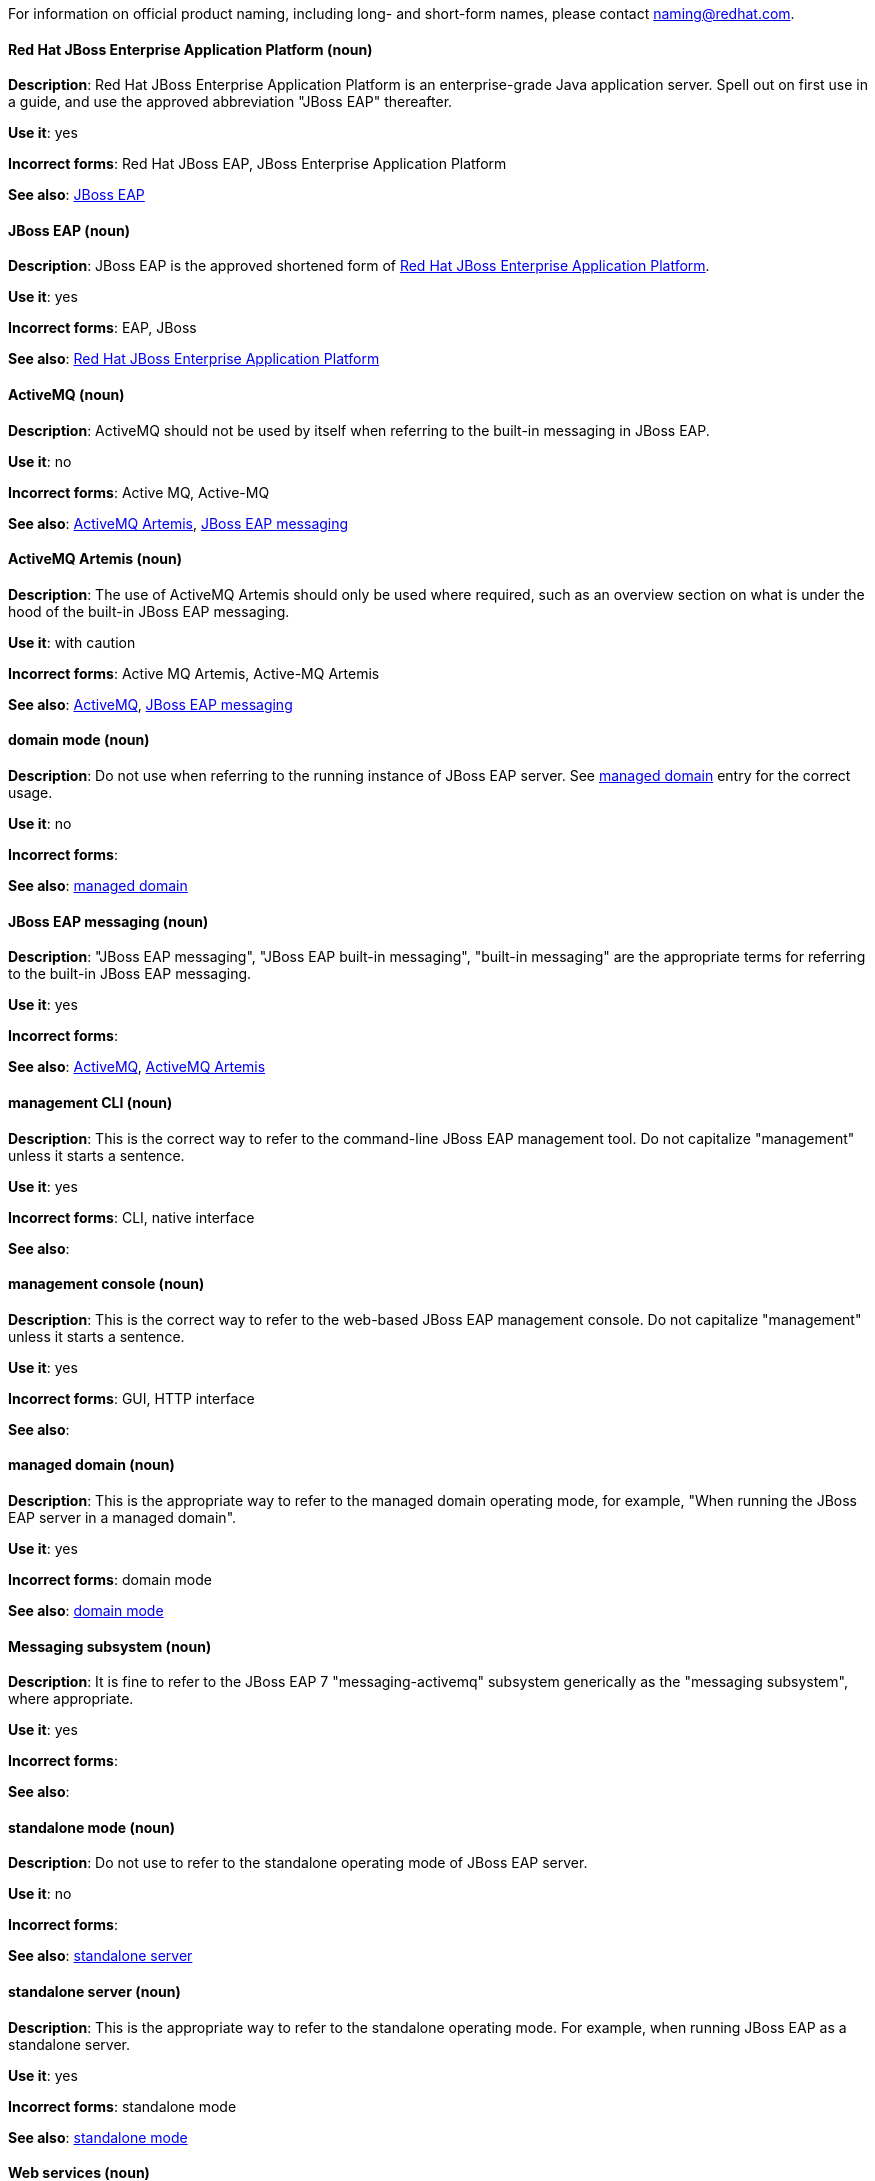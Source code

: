 [[red-hat-jboss-eap-conventions]]

For information on official product naming, including long- and short-form names, please contact naming@redhat.com.


[discrete]
[[red-hat-jboss-enterprise-application-platform]]
==== Red Hat JBoss Enterprise Application Platform (noun)
*Description*: Red Hat JBoss Enterprise Application Platform is an enterprise-grade Java application server. Spell out on first use in a guide, and use the approved abbreviation "JBoss EAP" thereafter.

*Use it*: yes

*Incorrect forms*: Red Hat JBoss EAP, JBoss Enterprise Application Platform

*See also*: xref:jboss-eap[JBoss EAP]

[discrete]
[[jboss-eap]]
==== JBoss EAP (noun)
*Description*: JBoss EAP is the approved shortened form of xref:red-hat-jboss-enterprise-application-platform[Red Hat JBoss Enterprise Application Platform].

*Use it*: yes

*Incorrect forms*: EAP, JBoss

*See also*: xref:red-hat-jboss-enterprise-application-platform[Red Hat JBoss Enterprise Application Platform]


[discrete]
[[activemq]]
==== ActiveMQ (noun)
*Description*: ActiveMQ should not be used by itself when referring to the built-in messaging in JBoss EAP.

*Use it*: no

*Incorrect forms*: Active MQ, Active-MQ

*See also*: xref:activemq-artemis[ActiveMQ Artemis], xref:jboss-eap-messaging[JBoss EAP messaging]

[discrete]
[[activemq-artemis]]
==== ActiveMQ Artemis (noun)
*Description*: The use of ActiveMQ Artemis should only be used where required, such as an overview section on what is under the hood of the built-in JBoss EAP messaging.

*Use it*: with caution

*Incorrect forms*: Active MQ Artemis, Active-MQ Artemis

*See also*: xref:activemq[ActiveMQ], xref:jboss-eap-messaging[JBoss EAP messaging]

[discrete]
[[domain-mode]]
==== domain mode (noun)
*Description*: Do not use when referring to the running instance of JBoss EAP server. See xref:managed-domain[managed domain] entry for the correct usage.

*Use it*: no

*Incorrect forms*:

*See also*: xref:managed-domain[managed domain]

[discrete]
[[jboss-eap-messaging]]
==== JBoss EAP messaging (noun)
*Description*: "JBoss EAP messaging", "JBoss EAP built-in messaging", "built-in messaging" are the appropriate terms for referring to the built-in JBoss EAP messaging.

*Use it*: yes

*Incorrect forms*:

*See also*: xref:activemq[ActiveMQ], xref:activemq-artemis[ActiveMQ Artemis]

[discrete]
[[management-cli]]
==== management CLI (noun)
*Description*: This is the correct way to refer to the command-line JBoss EAP management tool. Do not capitalize "management" unless it starts a sentence.

*Use it*: yes

*Incorrect forms*: CLI, native interface

*See also*:

[discrete]
[[management-console]]
==== management console (noun)
*Description*: This is the correct way to refer to the web-based JBoss EAP management console. Do not capitalize "management" unless it starts a sentence.

*Use it*: yes

*Incorrect forms*: GUI, HTTP interface

*See also*:

[discrete]
[[managed-domain]]
==== managed domain (noun)
*Description*: This is the appropriate way to refer to the managed domain operating mode, for example, "When running the JBoss EAP server in a managed domain".

*Use it*: yes

*Incorrect forms*: domain mode

*See also*: xref:domain-mode[domain mode]

[discrete]
[[messaging-subsystem]]
==== Messaging subsystem (noun)
*Description*: It is fine to refer to the JBoss EAP 7 "messaging-activemq" subsystem generically as the "messaging subsystem", where appropriate.

*Use it*: yes

*Incorrect forms*:

*See also*:

[discrete]
[[standalone-mode]]
==== standalone mode (noun)
*Description*: Do not use to refer to the standalone operating mode of JBoss EAP server.

*Use it*: no

*Incorrect forms*:

*See also*: xref:standalone-server[standalone server]

[discrete]
[[standalone-server]]
==== standalone server (noun)
*Description*: This is the appropriate way to refer to the standalone operating mode. For example, when running JBoss EAP as a standalone server.

*Use it*: yes

*Incorrect forms*: standalone mode

*See also*: xref:standalone-mode[standalone mode]

[discrete]
[[web-services]]
==== Web services (noun)
*Description*: Use as two words.

*Use it*: yes

*Incorrect forms*: webservices

*See also*:

[discrete]
[[windows-server]]
==== Windows Server (noun)
*Description*: This uppercase term is correct when referring to Microsoft’s Windows Server product or Windows-specific commands and scripts like `standalone.bat`. "Microsoft" does not precede the product name.

*Use it*: yes

*Incorrect forms*: Microsoft Windows, Windows

*See also*:
